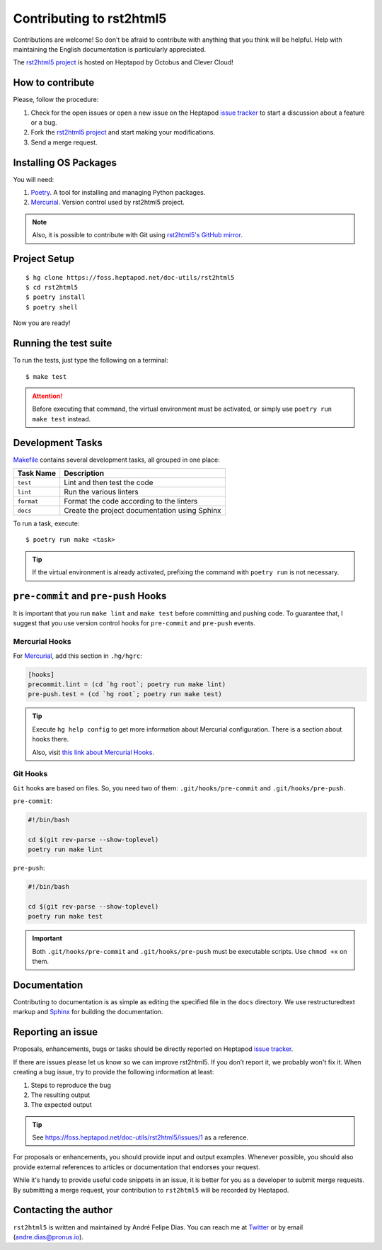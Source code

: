 =========================
Contributing to rst2html5
=========================

Contributions are welcome!
So don't be afraid to contribute with anything that you think will be helpful.
Help with maintaining the English documentation is particularly appreciated.

The `rst2html5 project <https://foss.heptapod.net/doc-utils/rst2html5>`_
is hosted on Heptapod by Octobus and Clever Cloud!


How to contribute
=================

Please, follow the procedure:

#. Check for the open issues or open a new issue on the Heptapod `issue tracker`_
   to start a discussion about a feature or a bug.
#. Fork the `rst2html5 project`_ and start making your modifications.
#. Send a merge request.


Installing OS Packages
======================

You will need:

#. Poetry_. A tool for installing and managing Python packages.
#. Mercurial_. Version control used by rst2html5 project.

.. note::

    Also, it is possible to contribute with Git using `rst2html5's GitHub mirror`_.



Project Setup
=============

::

    $ hg clone https://foss.heptapod.net/doc-utils/rst2html5
    $ cd rst2html5
    $ poetry install
    $ poetry shell

Now you are ready!


.. _test suite:

Running the test suite
======================

To run the tests, just type the following on a terminal::

    $ make test

.. attention::

    Before executing that command,
    the virtual environment must be activated,
    or simply use ``poetry run make test`` instead.


Development Tasks
=================

`Makefile <Makefile>`_ contains several development tasks,
all grouped in one place:

.. csv-table::
    :header-rows: 1

    Task Name, Description
    ``test``, Lint and then test the code
    ``lint``, Run the various linters
    ``format``, Format the code according to the linters
    ``docs``, Create the project documentation using Sphinx


To run a task, execute::

    $ poetry run make <task>

.. tip::

    If the virtual environment is already activated,
    prefixing the command with ``poetry run`` is not necessary.


``pre-commit`` and ``pre-push`` Hooks
=====================================

It is important that you run ``make lint`` and ``make test``
before committing and pushing code.
To guarantee that,
I suggest that you use version control hooks for ``pre-commit`` and ``pre-push`` events.


Mercurial Hooks
---------------

For Mercurial_, add this section in ``.hg/hgrc``:

.. code:: ini

    [hooks]
    precommit.lint = (cd `hg root`; poetry run make lint)
    pre-push.test = (cd `hg root`; poetry run make test)

.. tip::

    Execute ``hg help config`` to get more information about Mercurial
    configuration. There is a section about hooks there.

    Also, visit `this link about Mercurial Hooks <https://www.mercurial-scm.org/wiki/Hook>`_.


Git Hooks
---------

``Git`` hooks are based on files. So, you need two of them:
``.git/hooks/pre-commit`` and ``.git/hooks/pre-push``.

``pre-commit``:

.. code:: bash

    #!/bin/bash

    cd $(git rev-parse --show-toplevel)
    poetry run make lint


``pre-push``:

.. code:: bash

    #!/bin/bash

    cd $(git rev-parse --show-toplevel)
    poetry run make test


.. important::

    Both ``.git/hooks/pre-commit`` and ``.git/hooks/pre-push`` must be executable scripts.
    Use ``chmod +x`` on them.


Documentation
=============

Contributing to documentation is as simple as
editing the specified file in the :literal:`docs` directory.
We use restructuredtext markup and Sphinx_ for building the documentation.


.. _reporting an issue:

Reporting an issue
==================

Proposals, enhancements, bugs or tasks should be directly reported on Heptapod `issue tracker`_.

If there are issues please let us know so we can improve rst2html5.
If you don’t report it, we probably won't fix it.
When creating a bug issue, try to provide the following information at least:

#. Steps to reproduce the bug
#. The resulting output
#. The expected output

..
    #. What version of ``rst2html5`` you are using
    #. Any additional relevant information

.. tip::

    See https://foss.heptapod.net/doc-utils/rst2html5/issues/1 as a reference.

For proposals or enhancements,
you should provide input and output examples.
Whenever possible, you should also provide external references to articles or documentation
that endorses your request.

While it's handy to provide useful code snippets in an issue,
it is better for you as a developer to submit merge requests.
By submitting a merge request,
your contribution to ``rst2html5`` will be recorded by Heptapod.

..
    Sending a pull request
    ======================

    #. Test what you code. Any new code should have one or more test cases. See :ref:`tests`.
    #. Don't mix code changes with whitespace cleanup.


Contacting the author
=====================

``rst2html5`` is written and maintained by André Felipe Dias.
You can reach me at Twitter_ or by email (andre.dias@pronus.io).

.. _Poetry: https://python-poetry.org/
.. _Mercurial: https://www.mercurial-scm.org/
.. _rst2html5 project: https://foss.heptapod.net/doc-utils/rst2html5
.. _Sphinx: http://sphinx-doc.org/
.. _issue tracker: https://foss.heptapod.net/doc-utils/rst2html5/issues
.. _Twitter: https://twitter.com/andref_dias
.. _`rst2html5's GitHub mirror`: https://github.com/andredias/rst2html5
